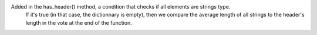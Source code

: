 Added in the has_header() method, a condition that checks if all elements are strings type.
 If it's true (in that case, the dictionnary is empty), then we compare the average length of all strings to the header's length in the vote at the end of the function.
